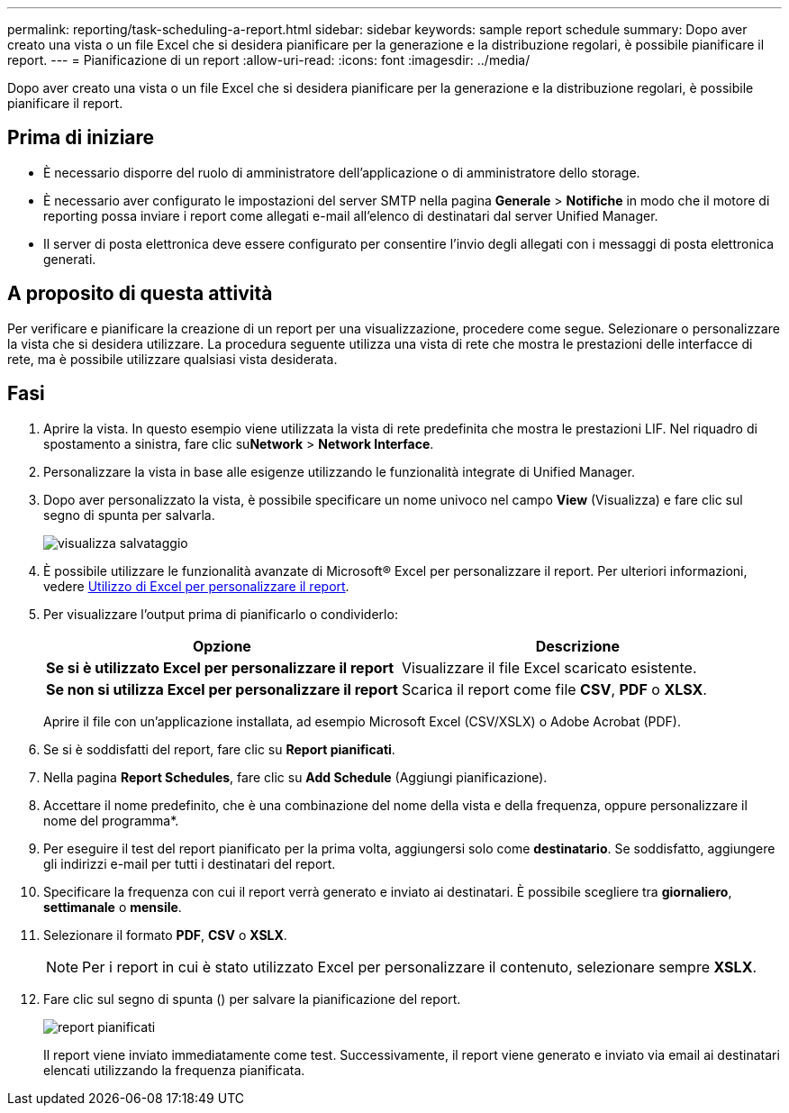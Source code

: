 ---
permalink: reporting/task-scheduling-a-report.html 
sidebar: sidebar 
keywords: sample report schedule 
summary: Dopo aver creato una vista o un file Excel che si desidera pianificare per la generazione e la distribuzione regolari, è possibile pianificare il report. 
---
= Pianificazione di un report
:allow-uri-read: 
:icons: font
:imagesdir: ../media/


[role="lead"]
Dopo aver creato una vista o un file Excel che si desidera pianificare per la generazione e la distribuzione regolari, è possibile pianificare il report.



== Prima di iniziare

* È necessario disporre del ruolo di amministratore dell'applicazione o di amministratore dello storage.
* È necessario aver configurato le impostazioni del server SMTP nella pagina *Generale* > *Notifiche* in modo che il motore di reporting possa inviare i report come allegati e-mail all'elenco di destinatari dal server Unified Manager.
* Il server di posta elettronica deve essere configurato per consentire l'invio degli allegati con i messaggi di posta elettronica generati.




== A proposito di questa attività

Per verificare e pianificare la creazione di un report per una visualizzazione, procedere come segue. Selezionare o personalizzare la vista che si desidera utilizzare. La procedura seguente utilizza una vista di rete che mostra le prestazioni delle interfacce di rete, ma è possibile utilizzare qualsiasi vista desiderata.



== Fasi

. Aprire la vista. In questo esempio viene utilizzata la vista di rete predefinita che mostra le prestazioni LIF. Nel riquadro di spostamento a sinistra, fare clic su**Network** > *Network Interface*.
. Personalizzare la vista in base alle esigenze utilizzando le funzionalità integrate di Unified Manager.
. Dopo aver personalizzato la vista, è possibile specificare un nome univoco nel campo *View* (Visualizza) e fare clic sul segno di spunta per salvarla.
+
image::../media/view-save.gif[visualizza salvataggio]

. È possibile utilizzare le funzionalità avanzate di Microsoft® Excel per personalizzare il report. Per ulteriori informazioni, vedere xref:task-using-excel-to-customize-your-report.adoc[Utilizzo di Excel per personalizzare il report].
. Per visualizzare l'output prima di pianificarlo o condividerlo:
+
|===
| Opzione | Descrizione 


 a| 
*Se si è utilizzato Excel per personalizzare il report*
 a| 
Visualizzare il file Excel scaricato esistente.



 a| 
*Se non si utilizza Excel per personalizzare il report*
 a| 
Scarica il report come file *CSV*, *PDF* o *XLSX*.

|===
+
Aprire il file con un'applicazione installata, ad esempio Microsoft Excel (CSV/XSLX) o Adobe Acrobat (PDF).

. Se si è soddisfatti del report, fare clic su *Report pianificati*.
. Nella pagina *Report Schedules*, fare clic su *Add Schedule* (Aggiungi pianificazione).
. Accettare il nome predefinito, che è una combinazione del nome della vista e della frequenza, oppure personalizzare il nome del programma*.
. Per eseguire il test del report pianificato per la prima volta, aggiungersi solo come *destinatario*. Se soddisfatto, aggiungere gli indirizzi e-mail per tutti i destinatari del report.
. Specificare la frequenza con cui il report verrà generato e inviato ai destinatari. È possibile scegliere tra *giornaliero*, *settimanale* o *mensile*.
. Selezionare il formato *PDF*, *CSV* o *XSLX*.
+
[NOTE]
====
Per i report in cui è stato utilizzato Excel per personalizzare il contenuto, selezionare sempre *XSLX*.

====
. Fare clic sul segno di spunta (image:../media/blue-check.gif[""]) per salvare la pianificazione del report.
+
image::../media/scheduled-reports.gif[report pianificati]

+
Il report viene inviato immediatamente come test. Successivamente, il report viene generato e inviato via email ai destinatari elencati utilizzando la frequenza pianificata.



